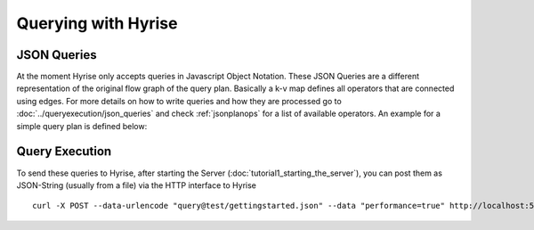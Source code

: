 ####################
Querying with Hyrise
####################
.. _qexec:


JSON Queries
============

At the moment Hyrise only accepts queries in Javascript Object Notation. These JSON Queries are a different representation of the original flow graph of the query plan. Basically a k-v map defines all operators that are connected using edges. For more details on how to write queries and how they are processed go to :doc:`../queryexecution/json_queries` and check :ref:`jsonplanops` for a list of available operators. An example for a simple query plan is defined
below:

.. code-block:: js
  :linenos:

    {
        "papi": "PAPI_L1_DCA",
        "operators" : {
            "0": {
                "type": "LoadFile",
                "filename" : "tables/companies.tbl"
            },
            "1" : {
                "type" : "SimpleTableScan",
                "positions" : true,
                "predicates":[
                { "type": 7 },
                { "type" : 2, "in" : 0, "f" : "company_id", "vtype" : 0, "value": 2 },
                { "type" : 0, "in" : 0, "f" : "company_name", "vtype" : 2, "value": "Microsoft" }
                ]
            },
            "2" : {
                "type" : "ProjectionScan",
                "fields" : [
                "company_id","company_name"
                ]
                }
            },
            "edges": [["0","1"],["1","2"]]
        }


Query Execution
===============

To send these queries to Hyrise, after starting the Server (:doc:`tutorial1_starting_the_server`), you can post them as JSON-String (usually from a file) via the HTTP interface to Hyrise ::

       curl -X POST --data-urlencode "query@test/gettingstarted.json" --data "performance=true" http://localhost:5000/jsonQuery

